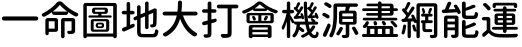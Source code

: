 SplineFontDB: 3.0
FontName: GenJyuuGothic-Medium
FullName: Gen Jyuu Gothic Medium
FamilyName: Gen Jyuu Gothic Medium
Weight: Medium
Copyright: [Source Han Sans]\nCopyright (c) 2014, 2015 Adobe Systems Incorporated (http://www.adobe.com/), with Reserved Font Name 'Source'.\n\n[M+ OUTLINE FONTS]\nCopyright(c) 2015 M+ FONTS PROJECT
Version: 1.002.20150607
ItalicAngle: 0
UnderlinePosition: -153
UnderlineWidth: 51
Ascent: 881
Descent: 143
InvalidEm: 0
sfntRevision: 0x00010083
LayerCount: 2
Layer: 0 1 "Back" 1
Layer: 1 1 "Fore" 0
XUID: [1021 731 -2029967938 12312]
StyleMap: 0x0040
FSType: 8
OS2Version: 4
OS2_WeightWidthSlopeOnly: 0
OS2_UseTypoMetrics: 0
CreationTime: 1433621690
ModificationTime: 1527051284
PfmFamily: 17
TTFWeight: 500
TTFWidth: 5
LineGap: 92
VLineGap: 0
Panose: 2 11 4 2 2 2 3 2 2 7
OS2TypoAscent: 881
OS2TypoAOffset: 0
OS2TypoDescent: -143
OS2TypoDOffset: 0
OS2TypoLinegap: 92
OS2WinAscent: 1101
OS2WinAOffset: 0
OS2WinDescent: 328
OS2WinDOffset: 0
HheadAscent: 1101
HheadAOffset: 0
HheadDescent: -328
HheadDOffset: 0
OS2SubXSize: 666
OS2SubYSize: 716
OS2SubXOff: 0
OS2SubYOff: 143
OS2SupXSize: 666
OS2SupYSize: 716
OS2SupXOff: 0
OS2SupYOff: 490
OS2StrikeYSize: 50
OS2StrikeYPos: 264
OS2FamilyClass: 2054
OS2Vendor: 'MM  '
OS2CodePages: 601201bf.dff70000
OS2UnicodeRanges: e1000aff.10000000.02000012.00000000
DEI: 91125
TtTable: prep
PUSHW_1
 511
SCANCTRL
PUSHB_1
 1
SCANTYPE
SVTCA[y-axis]
MPPEM
PUSHB_1
 8
LT
IF
PUSHB_2
 1
 1
INSTCTRL
EIF
PUSHB_2
 70
 6
CALL
IF
POP
PUSHB_1
 16
EIF
MPPEM
PUSHB_1
 20
GT
IF
POP
PUSHB_1
 128
EIF
SCVTCI
PUSHB_1
 6
CALL
NOT
IF
EIF
PUSHB_1
 20
CALL
EndTTInstrs
TtTable: fpgm
PUSHB_1
 0
FDEF
PUSHB_1
 0
SZP0
MPPEM
PUSHB_1
 42
LT
IF
PUSHB_1
 74
SROUND
EIF
PUSHB_1
 0
SWAP
MIAP[rnd]
RTG
PUSHB_1
 6
CALL
IF
RTDG
EIF
MPPEM
PUSHB_1
 42
LT
IF
RDTG
EIF
DUP
MDRP[rp0,rnd,grey]
PUSHB_1
 1
SZP0
MDAP[no-rnd]
RTG
ENDF
PUSHB_1
 1
FDEF
DUP
MDRP[rp0,min,white]
PUSHB_1
 12
CALL
ENDF
PUSHB_1
 2
FDEF
MPPEM
GT
IF
RCVT
SWAP
EIF
POP
ENDF
PUSHB_1
 3
FDEF
ROUND[Black]
RTG
DUP
PUSHB_1
 64
LT
IF
POP
PUSHB_1
 64
EIF
ENDF
PUSHB_1
 4
FDEF
PUSHB_1
 6
CALL
IF
POP
SWAP
POP
ROFF
IF
MDRP[rp0,min,rnd,black]
ELSE
MDRP[min,rnd,black]
EIF
ELSE
MPPEM
GT
IF
IF
MIRP[rp0,min,rnd,black]
ELSE
MIRP[min,rnd,black]
EIF
ELSE
SWAP
POP
PUSHB_1
 5
CALL
IF
PUSHB_1
 70
SROUND
EIF
IF
MDRP[rp0,min,rnd,black]
ELSE
MDRP[min,rnd,black]
EIF
EIF
EIF
RTG
ENDF
PUSHB_1
 5
FDEF
GFV
NOT
AND
ENDF
PUSHB_1
 6
FDEF
PUSHB_2
 34
 1
GETINFO
LT
IF
PUSHB_1
 32
GETINFO
NOT
NOT
ELSE
PUSHB_1
 0
EIF
ENDF
PUSHB_1
 7
FDEF
PUSHB_2
 36
 1
GETINFO
LT
IF
PUSHB_1
 64
GETINFO
NOT
NOT
ELSE
PUSHB_1
 0
EIF
ENDF
PUSHB_1
 8
FDEF
SRP2
SRP1
DUP
IP
MDAP[rnd]
ENDF
PUSHB_1
 9
FDEF
DUP
RDTG
PUSHB_1
 6
CALL
IF
MDRP[rnd,grey]
ELSE
MDRP[min,rnd,black]
EIF
DUP
PUSHB_1
 3
CINDEX
MD[grid]
SWAP
DUP
PUSHB_1
 4
MINDEX
MD[orig]
PUSHB_1
 0
LT
IF
ROLL
NEG
ROLL
SUB
DUP
PUSHB_1
 0
LT
IF
SHPIX
ELSE
POP
POP
EIF
ELSE
ROLL
ROLL
SUB
DUP
PUSHB_1
 0
GT
IF
SHPIX
ELSE
POP
POP
EIF
EIF
RTG
ENDF
PUSHB_1
 10
FDEF
PUSHB_1
 6
CALL
IF
POP
SRP0
ELSE
SRP0
POP
EIF
ENDF
PUSHB_1
 11
FDEF
DUP
MDRP[rp0,white]
PUSHB_1
 12
CALL
ENDF
PUSHB_1
 12
FDEF
DUP
MDAP[rnd]
PUSHB_1
 7
CALL
NOT
IF
DUP
DUP
GC[orig]
SWAP
GC[cur]
SUB
ROUND[White]
DUP
IF
DUP
ABS
DIV
SHPIX
ELSE
POP
POP
EIF
ELSE
POP
EIF
ENDF
PUSHB_1
 13
FDEF
SRP2
SRP1
DUP
DUP
IP
MDAP[rnd]
DUP
ROLL
DUP
GC[orig]
ROLL
GC[cur]
SUB
SWAP
ROLL
DUP
ROLL
SWAP
MD[orig]
PUSHB_1
 0
LT
IF
SWAP
PUSHB_1
 0
GT
IF
PUSHB_1
 64
SHPIX
ELSE
POP
EIF
ELSE
SWAP
PUSHB_1
 0
LT
IF
PUSHB_1
 64
NEG
SHPIX
ELSE
POP
EIF
EIF
ENDF
PUSHB_1
 14
FDEF
PUSHB_1
 6
CALL
IF
RTDG
MDRP[rp0,rnd,white]
RTG
POP
POP
ELSE
DUP
MDRP[rp0,rnd,white]
ROLL
MPPEM
GT
IF
DUP
ROLL
SWAP
MD[grid]
DUP
PUSHB_1
 0
NEQ
IF
SHPIX
ELSE
POP
POP
EIF
ELSE
POP
POP
EIF
EIF
ENDF
PUSHB_1
 15
FDEF
SWAP
DUP
MDRP[rp0,rnd,white]
DUP
MDAP[rnd]
PUSHB_1
 7
CALL
NOT
IF
SWAP
DUP
IF
MPPEM
GTEQ
ELSE
POP
PUSHB_1
 1
EIF
IF
ROLL
PUSHB_1
 4
MINDEX
MD[grid]
SWAP
ROLL
SWAP
DUP
ROLL
MD[grid]
ROLL
SWAP
SUB
SHPIX
ELSE
POP
POP
POP
POP
EIF
ELSE
POP
POP
POP
POP
POP
EIF
ENDF
PUSHB_1
 16
FDEF
DUP
MDRP[rp0,min,white]
PUSHB_1
 18
CALL
ENDF
PUSHB_1
 17
FDEF
DUP
MDRP[rp0,white]
PUSHB_1
 18
CALL
ENDF
PUSHB_1
 18
FDEF
DUP
MDAP[rnd]
PUSHB_1
 7
CALL
NOT
IF
DUP
DUP
GC[orig]
SWAP
GC[cur]
SUB
ROUND[White]
ROLL
DUP
GC[orig]
SWAP
GC[cur]
SWAP
SUB
ROUND[White]
ADD
DUP
IF
DUP
ABS
DIV
SHPIX
ELSE
POP
POP
EIF
ELSE
POP
POP
EIF
ENDF
PUSHB_1
 19
FDEF
DUP
ROLL
DUP
ROLL
SDPVTL[orthog]
DUP
PUSHB_1
 3
CINDEX
MD[orig]
ABS
SWAP
ROLL
SPVTL[orthog]
PUSHB_1
 32
LT
IF
ALIGNRP
ELSE
MDRP[grey]
EIF
ENDF
PUSHB_1
 20
FDEF
PUSHB_4
 0
 64
 1
 64
WS
WS
SVTCA[x-axis]
MPPEM
PUSHW_1
 4096
MUL
SVTCA[y-axis]
MPPEM
PUSHW_1
 4096
MUL
DUP
ROLL
DUP
ROLL
NEQ
IF
DUP
ROLL
DUP
ROLL
GT
IF
SWAP
DIV
DUP
PUSHB_1
 0
SWAP
WS
ELSE
DIV
DUP
PUSHB_1
 1
SWAP
WS
EIF
DUP
PUSHB_1
 64
GT
IF
PUSHB_3
 0
 32
 0
RS
MUL
WS
PUSHB_3
 1
 32
 1
RS
MUL
WS
PUSHB_1
 32
MUL
PUSHB_1
 25
NEG
JMPR
POP
EIF
ELSE
POP
POP
EIF
ENDF
PUSHB_1
 21
FDEF
PUSHB_1
 1
RS
MUL
SWAP
PUSHB_1
 0
RS
MUL
SWAP
ENDF
EndTTInstrs
ShortTable: cvt  7
  -220
  0
  520
  730
  750
  33
  633
EndShort
ShortTable: maxp 16
  1
  0
  15
  376
  10
  0
  0
  2
  1
  2
  22
  0
  256
  613
  0
  0
EndShort
LangName: 1033 "[Source Han Sans]+AAoA-Copyright +AKkA 2014, 2015 Adobe Systems Incorporated (http://www.adobe.com/), with Reserved Font Name 'Source'.+AAoACgAA[M+- OUTLINE FONTS]+AAoA-Copyright(c) 2015 M+- FONTS PROJECT" "" "Regular" "1.002.20150607;MM;GenJyuuGothic-Medium;MM" "" "Version 1.002.20150607" "" "Source is a trademark of Adobe Systems Incorporated in the United States and/or other countries." "" "[Source Han Sans]+AAoA-Ryoko NISHIZUKA +iX9YWm28W1AA (kana & ideographs); Paul D. Hunt (Latin, Greek & Cyrillic); Wenlong ZHANG +XyBlh5+Z (bopomofo); Sandoll Communication +wLCzzM7ku6SyyM8Ax3TBWAAA, Soo-young JANG +x6XCGMYB & Joo-yeon KANG +rBXI/MXw (hangul elements, letters & syllables)+AAoACgAA[M+- OUTLINE FONTS]+AAoA-Coji Morishita +aO5OC21pU/gA (coz)" "Dr. Ken Lunde (project architect, glyph set definition & overall production); Masataka HATTORI +Zw2Q6GtjjLQA (production & ideograph elements)" "http://jikasei.me/" "" "This Font Software is licensed under the SIL Open Font License, Version 1.1. This Font Software is distributed on an +ACIA-AS IS+ACIA BASIS, WITHOUT WARRANTIES OR CONDITIONS OF ANY KIND, either express or implied. See the SIL Open Font License for the specific language, permissions and limitations governing your use of this Font Software." "http://scripts.sil.org/OFL" "" "Gen Jyuu Gothic" "Medium"
GaspTable: 1 65535 2 0
Encoding: UnicodeBmp
UnicodeInterp: none
NameList: AGL For New Fonts
DisplaySize: -48
AntiAlias: 1
FitToEm: 0
WinInfo: 0 16 8
BeginChars: 65537 15

StartChar: .notdef
Encoding: 65536 -1 0
Width: 372
Flags: W
LayerCount: 2
Fore
SplineSet
161 -123 m 2,0,1
 137 -123 137 -123 119.5 -105.5 c 128,-1,2
 102 -88 102 -88 102 -64 c 2,3,-1
 102 842 l 2,4,5
 102 867 102 867 119.5 884 c 128,-1,6
 137 901 137 901 161 901 c 2,7,-1
 863 901 l 2,8,9
 887 901 887 901 904.5 884 c 128,-1,10
 922 867 922 867 922 842 c 2,11,-1
 922 -64 l 2,12,13
 922 -88 922 -88 904.5 -105.5 c 128,-1,14
 887 -123 887 -123 863 -123 c 2,15,-1
 161 -123 l 2,0,1
507 437 m 2,16,17
 512 431 512 431 517 437 c 2,18,-1
 833 844 l 2,19,20
 834 846 834 846 833 848 c 128,-1,21
 832 850 832 850 830 850 c 2,22,-1
 194 850 l 2,23,24
 192 850 192 850 191 848 c 128,-1,25
 190 846 190 846 191 844 c 2,26,-1
 507 437 l 2,16,17
549 395 m 2,27,28
 545 389 545 389 549 383 c 2,29,-1
 866 -24 l 2,30,31
 867 -25 867 -25 868.5 -24.5 c 128,-1,32
 870 -24 870 -24 870 -22 c 2,33,-1
 870 800 l 2,34,35
 870 802 870 802 869 803 c 0,36,37
 868 803 868 803 868 803 c 2,38,39
 867 803 867 803 866 802 c 2,40,-1
 549 395 l 2,27,28
191 -66 m 2,41,42
 190 -68 190 -68 191 -70 c 128,-1,43
 192 -72 192 -72 194 -72 c 2,44,-1
 830 -72 l 2,45,46
 834 -72 834 -72 834 -68 c 0,47,48
 834 -67 834 -67 833 -66 c 2,49,-1
 517 341 l 2,50,51
 512 347 512 347 507 341 c 2,52,-1
 191 -66 l 2,41,42
158 802 m 2,53,54
 157 803 157 803 156 803 c 2,55,56
 156 803 156 803 155 803 c 0,57,58
 154 802 154 802 154 800 c 2,59,-1
 154 -22 l 2,60,61
 154 -24 154 -24 155 -25 c 0,62,63
 156 -25 156 -25 156 -25 c 2,64,65
 157 -25 157 -25 158 -24 c 2,66,-1
 475 383 l 2,67,68
 477 386 477 386 477 389 c 128,-1,69
 477 392 477 392 475 395 c 2,70,-1
 158 802 l 2,53,54
EndSplineSet
EndChar

StartChar: space
Encoding: 32 32 1
Width: 229
Flags: W
LayerCount: 2
EndChar

StartChar: uni4E00
Encoding: 19968 19968 2
Width: 1024
Flags: W
LayerCount: 2
Fore
SplineSet
48 422.5 m 128,-1,1
 48 444 48 444 63.5 459.5 c 128,-1,2
 79 475 79 475 100 475 c 2,3,-1
 928 475 l 2,4,5
 949 475 949 475 964.5 459.5 c 128,-1,6
 980 444 980 444 980 422.5 c 128,-1,7
 980 401 980 401 964.5 385.5 c 128,-1,8
 949 370 949 370 928 370 c 2,9,-1
 100 370 l 2,10,11
 79 370 79 370 63.5 385.5 c 128,-1,0
 48 401 48 401 48 422.5 c 128,-1,1
EndSplineSet
EndChar

StartChar: cid12559
Encoding: 21629 21629 3
Width: 1024
Flags: W
LayerCount: 2
Fore
SplineSet
375 344 m 2,0,1
 375 351 375 351 367 351 c 2,2,-1
 232 351 l 2,3,4
 224 351 224 351 224 344 c 2,5,-1
 224 170 l 2,6,7
 224 163 224 163 232 163 c 2,8,-1
 367 163 l 2,9,10
 375 163 375 163 375 170 c 2,11,-1
 375 344 l 2,0,1
402 434 m 2,12,13
 426 434 426 434 443.5 417 c 128,-1,14
 461 400 461 400 461 375 c 2,15,-1
 461 139 l 2,16,17
 461 114 461 114 443.5 97 c 128,-1,18
 426 80 426 80 402 80 c 2,19,-1
 232 80 l 2,20,21
 224 80 224 80 224 72 c 2,22,-1
 224 38 l 2,23,24
 224 20 224 20 211.5 7.5 c 128,-1,25
 199 -5 199 -5 181 -5 c 128,-1,26
 163 -5 163 -5 150 7.5 c 128,-1,27
 137 20 137 20 137 38 c 2,28,-1
 137 375 l 2,29,30
 137 400 137 400 154.5 417 c 128,-1,31
 172 434 172 434 196 434 c 2,32,-1
 402 434 l 2,12,13
840 434 m 2,33,34
 865 434 865 434 882 417 c 128,-1,35
 899 400 899 400 899 375 c 2,36,-1
 899 123 l 2,37,38
 899 88 899 88 890.5 68.5 c 128,-1,39
 882 49 882 49 859 38 c 0,40,41
 830 25 830 25 753 24 c 0,42,43
 752 24 752 24 752 24 c 2,44,45
 733 24 733 24 718 36 c 256,46,47
 703 48 703 48 697 67 c 0,48,49
 693 83 693 83 702 95.5 c 128,-1,50
 711 108 711 108 727 108 c 0,51,52
 746 108 746 108 760 108 c 0,53,54
 780 108 780 108 790 109 c 0,55,56
 800 109 800 109 804 112.5 c 128,-1,57
 808 116 808 116 808 125 c 2,58,-1
 808 343 l 2,59,60
 808 350 808 350 800 350 c 2,61,-1
 637 350 l 2,62,63
 630 350 630 350 630 343 c 2,64,-1
 630 -37 l 2,65,66
 630 -56 630 -56 616.5 -69.5 c 128,-1,67
 603 -83 603 -83 584 -83 c 128,-1,68
 565 -83 565 -83 552 -69.5 c 128,-1,69
 539 -56 539 -56 539 -37 c 2,70,-1
 539 375 l 2,71,72
 539 400 539 400 556 417 c 128,-1,73
 573 434 573 434 598 434 c 2,74,-1
 840 434 l 2,33,34
331 604 m 0,75,76
 329 602 329 602 329.5 600.5 c 128,-1,77
 330 599 330 599 332 599 c 2,78,-1
 693 599 l 2,79,80
 695 599 695 599 695.5 600.5 c 128,-1,81
 696 602 696 602 694 603 c 0,82,83
 579 688 579 688 513 765 c 0,84,85
 508 771 508 771 503 765 c 0,86,87
 438 685 438 685 331 604 c 0,75,76
423 822 m 0,88,89
 456 861 456 861 503 861 c 0,90,91
 551 861 551 861 586 824 c 0,92,93
 660 744 660 744 757.5 675 c 128,-1,94
 855 606 855 606 956 561 c 0,95,96
 974 553 974 553 978 534 c 0,97,98
 979 529 979 529 979 524 c 0,99,100
 979 511 979 511 971 500 c 0,101,102
 958 481 958 481 936 475 c 0,103,104
 928 473 928 473 920 473 c 0,105,106
 907 473 907 473 894 479 c 0,107,108
 808 525 808 525 726 581 c 0,109,110
 724 583 724 583 722 582 c 128,-1,111
 720 581 720 581 720 578 c 2,112,-1
 720 572 l 2,113,114
 720 548 720 548 702.5 530.5 c 128,-1,115
 685 513 685 513 661 513 c 2,116,-1
 366 513 l 2,117,118
 342 513 342 513 324.5 530.5 c 128,-1,119
 307 548 307 548 307 572 c 2,120,-1
 307 579 l 2,121,122
 307 582 307 582 305 583 c 128,-1,123
 303 584 303 584 301 582 c 0,124,125
 217 521 217 521 125 473 c 0,126,127
 114 467 114 467 102 467 c 0,128,129
 94 467 94 467 87 469 c 0,130,131
 67 475 67 475 54 492 c 0,132,133
 46 503 46 503 46 516 c 0,134,135
 46 521 46 521 47 525 c 0,136,137
 51 543 51 543 67 551 c 0,138,139
 172 603 172 603 267 675.5 c 128,-1,140
 362 748 362 748 423 822 c 0,88,89
EndSplineSet
EndChar

StartChar: uni5716
Encoding: 22294 22294 4
Width: 1024
Flags: W
LayerCount: 2
Fore
SplineSet
466 270 m 2,0,1
 459 270 459 270 459 263 c 2,2,-1
 459 230 l 2,3,4
 459 222 459 222 466 222 c 2,5,-1
 551 222 l 2,6,7
 558 222 558 222 558 230 c 2,8,-1
 558 263 l 2,9,10
 558 270 558 270 551 270 c 2,11,-1
 466 270 l 2,0,1
462 177 m 2,12,13
 438 177 438 177 420.5 194.5 c 128,-1,14
 403 212 403 212 403 236 c 2,15,-1
 403 256 l 2,16,17
 403 281 403 281 420.5 298 c 128,-1,18
 438 315 438 315 462 315 c 2,19,-1
 556 315 l 2,20,21
 581 315 581 315 598 298 c 128,-1,22
 615 281 615 281 615 256 c 2,23,-1
 615 236 l 2,24,25
 615 212 615 212 598 194.5 c 128,-1,26
 581 177 581 177 556 177 c 2,27,-1
 462 177 l 2,12,13
357 352 m 2,28,29
 349 352 349 352 349 345 c 2,30,-1
 349 147 l 2,31,32
 349 139 349 139 357 139 c 2,33,-1
 662 139 l 2,34,35
 670 139 670 139 670 147 c 2,36,-1
 670 345 l 2,37,38
 670 352 670 352 662 352 c 2,39,-1
 357 352 l 2,28,29
334 83 m 2,40,41
 310 83 310 83 292.5 100.5 c 128,-1,42
 275 118 275 118 275 142 c 2,43,-1
 275 349 l 2,44,45
 275 373 275 373 292.5 390.5 c 128,-1,46
 310 408 310 408 334 408 c 2,47,-1
 689 408 l 2,48,49
 713 408 713 408 730.5 390.5 c 128,-1,50
 748 373 748 373 748 349 c 2,51,-1
 748 142 l 2,52,53
 748 118 748 118 730.5 100.5 c 128,-1,54
 713 83 713 83 689 83 c 2,55,-1
 334 83 l 2,40,41
394 648 m 2,56,57
 386 648 386 648 386 641 c 2,58,-1
 386 600 l 2,59,60
 386 593 386 593 394 593 c 2,61,-1
 625 593 l 2,62,63
 633 593 633 593 633 600 c 2,64,-1
 633 641 l 2,65,66
 633 648 633 648 625 648 c 2,67,-1
 394 648 l 2,56,57
549 508 m 2,68,69
 549 501 549 501 556 501 c 2,70,-1
 783 501 l 2,71,72
 795 501 795 501 803 493 c 128,-1,73
 811 485 811 485 811 473.5 c 128,-1,74
 811 462 811 462 803 453.5 c 128,-1,75
 795 445 795 445 783 445 c 2,76,-1
 243 445 l 2,77,78
 231 445 231 445 223 453.5 c 128,-1,79
 215 462 215 462 215 473.5 c 128,-1,80
 215 485 215 485 223 493 c 128,-1,81
 231 501 231 501 243 501 c 2,82,-1
 460 501 l 2,83,84
 468 501 468 501 468 508 c 2,85,-1
 468 533 l 2,86,87
 468 541 468 541 460 541 c 2,88,-1
 367 541 l 2,89,90
 343 541 343 541 325.5 558 c 128,-1,91
 308 575 308 575 308 600 c 2,92,-1
 308 641 l 2,93,94
 308 666 308 666 325.5 683 c 128,-1,95
 343 700 343 700 367 700 c 2,96,-1
 655 700 l 2,97,98
 679 700 679 700 696.5 683 c 128,-1,99
 714 666 714 666 714 641 c 2,100,-1
 714 600 l 2,101,102
 714 575 714 575 696.5 558 c 128,-1,103
 679 541 679 541 655 541 c 2,104,-1
 556 541 l 2,105,106
 549 541 549 541 549 533 c 2,107,-1
 549 508 l 2,68,69
174 44 m 2,108,109
 174 37 174 37 182 37 c 2,110,-1
 842 37 l 2,111,112
 850 37 850 37 850 44 c 2,113,-1
 850 734 l 2,114,115
 850 741 850 741 842 741 c 2,116,-1
 182 741 l 2,117,118
 174 741 174 741 174 734 c 2,119,-1
 174 44 l 2,108,109
85 762 m 2,120,121
 85 787 85 787 102.5 804 c 128,-1,122
 120 821 120 821 144 821 c 2,123,-1
 883 821 l 2,124,125
 908 821 908 821 925 804 c 128,-1,126
 942 787 942 787 942 762 c 2,127,-1
 942 -34 l 2,128,129
 942 -53 942 -53 928.5 -66.5 c 128,-1,130
 915 -80 915 -80 896 -80 c 2,131,-1
 884 -80 l 2,132,133
 870 -80 870 -80 860 -70 c 128,-1,134
 850 -60 850 -60 850 -46 c 0,135,136
 850 -42 850 -42 846 -42 c 2,137,-1
 178 -42 l 2,138,139
 174 -42 174 -42 174 -46 c 0,140,141
 174 -60 174 -60 164 -70 c 128,-1,142
 154 -80 154 -80 140 -80 c 2,143,-1
 130 -80 l 2,144,145
 111 -80 111 -80 98 -67 c 128,-1,146
 85 -54 85 -54 85 -35 c 2,147,-1
 85 762 l 2,120,121
EndSplineSet
EndChar

StartChar: cid13713
Encoding: 22320 22320 5
Width: 1024
Flags: W
LayerCount: 2
Fore
SplineSet
267 528 m 2,0,1
 259 528 259 528 259 521 c 2,2,-1
 259 265 l 2,3,4
 259 262 259 262 261.5 260.5 c 128,-1,5
 264 259 264 259 266 260 c 0,6,7
 292 272 292 272 325 285 c 0,8,9
 333 289 333 289 340 289 c 0,10,11
 348 289 348 289 357 284 c 0,12,13
 372 277 372 277 376 260 c 0,14,15
 378 253 378 253 378 247 c 0,16,17
 378 235 378 235 373 225 c 0,18,19
 365 207 365 207 348 199 c 0,20,21
 237 146 237 146 118 93 c 0,22,23
 109 89 109 89 99 89 c 256,24,25
 89 89 89 89 80 93 c 0,26,27
 61 101 61 101 53 120 c 0,28,29
 50 129 50 129 50 139 c 256,30,31
 50 149 50 149 54 159 c 0,32,33
 63 178 63 178 83 186 c 0,34,35
 116 199 116 199 163 217 c 0,36,37
 170 220 170 220 170 228 c 2,38,-1
 170 521 l 2,39,40
 170 528 170 528 162 528 c 2,41,-1
 89 528 l 2,42,43
 70 528 70 528 57 541.5 c 128,-1,44
 44 555 44 555 44 573.5 c 128,-1,45
 44 592 44 592 57 605 c 128,-1,46
 70 618 70 618 89 618 c 2,47,-1
 162 618 l 2,48,49
 170 618 170 618 170 626 c 2,50,-1
 170 801 l 2,51,52
 170 820 170 820 183 833 c 128,-1,53
 196 846 196 846 214.5 846 c 128,-1,54
 233 846 233 846 246 833 c 128,-1,55
 259 820 259 820 259 801 c 2,56,-1
 259 626 l 2,57,58
 259 618 259 618 267 618 c 2,59,-1
 328 618 l 2,60,61
 346 618 346 618 359.5 605 c 128,-1,62
 373 592 373 592 373 573.5 c 128,-1,63
 373 555 373 555 359.5 541.5 c 128,-1,64
 346 528 346 528 328 528 c 2,65,-1
 267 528 l 2,0,1
604 26 m 2,66,-1
 828 26 l 2,67,68
 864 26 864 26 878.5 44.5 c 128,-1,69
 893 63 893 63 899 118 c 0,70,71
 901 134 901 134 915 141 c 128,-1,72
 929 148 929 148 943 142 c 0,73,74
 962 134 962 134 973 118 c 0,75,76
 982 105 982 105 982 90 c 0,77,78
 982 86 982 86 982 82 c 0,79,80
 970 2 970 2 938.5 -28.5 c 128,-1,81
 907 -59 907 -59 834 -59 c 2,82,-1
 599 -59 l 2,83,84
 504 -59 504 -59 470.5 -27.5 c 128,-1,85
 437 4 437 4 437 95 c 2,86,-1
 437 384 l 2,87,88
 437 386 437 386 435 387.5 c 128,-1,89
 433 389 433 389 430 388 c 2,90,-1
 409 379 l 2,91,92
 400 375 400 375 391 375 c 256,93,94
 382 375 382 375 374 378 c 0,95,96
 356 385 356 385 349 403 c 0,97,98
 345 412 345 412 345 421 c 256,99,100
 345 430 345 430 348 438 c 0,101,102
 356 456 356 456 373 463 c 2,103,-1
 430 488 l 2,104,105
 437 490 437 490 437 498 c 2,106,-1
 437 717 l 2,107,108
 437 735 437 735 450.5 748.5 c 128,-1,109
 464 762 464 762 482.5 762 c 128,-1,110
 501 762 501 762 514 748.5 c 128,-1,111
 527 735 527 735 527 717 c 2,112,-1
 527 536 l 2,113,114
 527 533 527 533 529.5 531.5 c 128,-1,115
 532 530 532 530 534 531 c 2,116,-1
 635 574 l 2,117,118
 642 577 642 577 642 584 c 2,119,-1
 642 814 l 2,120,121
 642 832 642 832 655 845 c 128,-1,122
 668 858 668 858 686.5 858 c 128,-1,123
 705 858 705 858 718 845 c 128,-1,124
 731 832 731 832 731 814 c 2,125,-1
 731 622 l 2,126,127
 731 619 731 619 733.5 617.5 c 128,-1,128
 736 616 736 616 738 617 c 2,129,-1
 838 660 l 2,130,131
 843 662 843 662 847 665 c 2,132,-1
 850 667 l 2,133,134
 868 681 868 681 888 681 c 0,135,136
 899 681 899 681 911 676 c 2,137,-1
 930 669 l 2,138,139
 944 664 944 664 940 649 c 0,140,141
 940 647 940 647 940 645 c 0,142,143
 940 330 940 330 932 276 c 0,144,145
 925 215 925 215 878 203 c 0,146,147
 857 195 857 195 821 193 c 0,148,149
 820 193 820 193 818 193 c 0,150,151
 802 193 802 193 790 203 c 0,152,153
 776 215 776 215 771 233 c 0,154,155
 768 247 768 247 776.5 259.5 c 128,-1,156
 785 272 785 272 800 271 c 0,157,158
 807 271 807 271 817 271 c 0,159,160
 828 271 828 271 834.5 276.5 c 128,-1,161
 841 282 841 282 844 297 c 0,162,163
 850 326 850 326 850 561 c 0,164,165
 850 563 850 563 847.5 564.5 c 128,-1,166
 845 566 845 566 843 565 c 2,167,-1
 738 520 l 2,168,169
 731 517 731 517 731 510 c 2,170,-1
 731 194 l 2,171,172
 731 176 731 176 718 163 c 128,-1,173
 705 150 705 150 686.5 150 c 128,-1,174
 668 150 668 150 655 163 c 128,-1,175
 642 176 642 176 642 194 c 2,176,-1
 642 472 l 2,177,178
 642 474 642 474 640 475.5 c 128,-1,179
 638 477 638 477 635 476 c 2,180,-1
 534 433 l 2,181,182
 527 430 527 430 527 423 c 2,183,-1
 527 94 l 2,184,185
 527 51 527 51 541 38.5 c 128,-1,186
 555 26 555 26 604 26 c 2,66,-1
EndSplineSet
EndChar

StartChar: uni5927
Encoding: 22823 22823 6
Width: 1024
Flags: W
LayerCount: 2
Fore
SplineSet
962 549 m 256,0,1
 962 529 962 529 947.5 514.5 c 128,-1,2
 933 500 933 500 913 500 c 2,3,-1
 596 500 l 2,4,5
 593 500 593 500 591 498 c 128,-1,6
 589 496 589 496 590 493 c 0,7,8
 645 331 645 331 741 213 c 0,9,10
 820 115 820 115 928 58 c 0,11,12
 946 48 946 48 949 28 c 0,13,14
 950 24 950 24 950 20 c 0,15,16
 950 5 950 5 940 -8 c 0,17,18
 924 -28 924 -28 902 -34 c 0,19,20
 894 -37 894 -37 886 -37 c 0,21,22
 872 -37 872 -37 858 -30 c 0,23,24
 632 101 632 101 517 409 c 0,25,26
 516 411 516 411 514 411 c 128,-1,27
 512 411 512 411 512 409 c 0,28,29
 426 113 426 113 167 -31 c 0,30,31
 154 -38 154 -38 140 -38 c 0,32,33
 132 -38 132 -38 125 -36 c 0,34,35
 103 -30 103 -30 87 -12 c 0,36,37
 76 -1 76 -1 76 14 c 0,38,39
 76 17 76 17 76 20 c 0,40,41
 79 39 79 39 95 48 c 0,42,43
 357 185 357 185 428 493 c 0,44,45
 430 500 430 500 422 500 c 2,46,-1
 116 500 l 2,47,48
 96 500 96 500 81.5 514.5 c 128,-1,49
 67 529 67 529 67 549 c 128,-1,50
 67 569 67 569 81.5 583.5 c 128,-1,51
 96 598 96 598 116 598 c 2,52,-1
 440 598 l 2,53,54
 447 598 447 598 448 605 c 0,55,56
 457 683 457 683 459 829 c 0,57,58
 460 851 460 851 475 866 c 128,-1,59
 490 881 490 881 511.5 881 c 128,-1,60
 533 881 533 881 548 866 c 0,61,62
 562 851 562 851 562 831 c 0,63,64
 562 714 562 714 550 605 c 0,65,66
 549 598 549 598 556 598 c 2,67,-1
 913 598 l 2,68,69
 933 598 933 598 947.5 583.5 c 128,-1,70
 962 569 962 569 962 549 c 256,0,1
EndSplineSet
EndChar

StartChar: cid19047
Encoding: 25171 25171 7
Width: 1024
Flags: W
LayerCount: 2
Fore
SplineSet
378 418 m 2,0,1
 384 420 384 420 389 420 c 0,2,3
 400 420 400 420 410 413 c 0,4,5
 425 403 425 403 428 385 c 0,6,7
 428 381 428 381 428 378 c 0,8,9
 428 363 428 363 419 349 c 0,10,11
 408 333 408 333 389 328 c 2,12,-1
 299 302 l 2,13,14
 292 300 292 300 292 293 c 2,15,-1
 292 36 l 2,16,17
 292 -1 292 -1 282.5 -22 c 128,-1,18
 273 -43 273 -43 251 -53 c 0,19,20
 220 -69 220 -69 151 -71 c 0,21,22
 150 -71 150 -71 149 -71 c 0,23,24
 130 -71 130 -71 115 -59 c 0,25,26
 99 -46 99 -46 92 -26 c 0,27,28
 87 -10 87 -10 96.5 3.5 c 128,-1,29
 106 17 106 17 122 17 c 0,30,31
 137 17 137 17 149 17 c 0,32,33
 168 17 168 17 176 17 c 0,34,35
 187 17 187 17 191.5 21.5 c 128,-1,36
 196 26 196 26 196 37 c 2,37,-1
 196 265 l 2,38,39
 196 268 196 268 193.5 269.5 c 128,-1,40
 191 271 191 271 188 270 c 2,41,-1
 117 251 l 2,42,43
 110 249 110 249 103 249 c 0,44,45
 91 249 91 249 80 255 c 0,46,47
 62 265 62 265 56 285 c 0,48,49
 54 291 54 291 54 298 c 0,50,51
 54 310 54 310 61 321 c 0,52,53
 71 339 71 339 90 343 c 0,54,55
 136 355 136 355 188 369 c 0,56,57
 196 371 196 371 196 378 c 2,58,-1
 196 562 l 2,59,60
 196 569 196 569 188 569 c 2,61,-1
 97 569 l 2,62,63
 79 569 79 569 65.5 582.5 c 128,-1,64
 52 596 52 596 52 614.5 c 128,-1,65
 52 633 52 633 65.5 646 c 128,-1,66
 79 659 79 659 97 659 c 2,67,-1
 188 659 l 2,68,69
 196 659 196 659 196 667 c 2,70,-1
 196 810 l 2,71,72
 196 830 196 830 210 844 c 128,-1,73
 224 858 224 858 244 858 c 128,-1,74
 264 858 264 858 278 844 c 128,-1,75
 292 830 292 830 292 810 c 2,76,-1
 292 667 l 2,77,78
 292 659 292 659 299 659 c 2,79,-1
 377 659 l 2,80,81
 395 659 395 659 408.5 646 c 128,-1,82
 422 633 422 633 422 614.5 c 128,-1,83
 422 596 422 596 408.5 582.5 c 128,-1,84
 395 569 395 569 377 569 c 2,85,-1
 299 569 l 2,86,87
 292 569 292 569 292 562 c 2,88,-1
 292 403 l 2,89,90
 292 400 292 400 294 398 c 128,-1,91
 296 396 296 396 299 397 c 2,92,-1
 378 418 l 2,0,1
935 777 m 2,93,94
 955 777 955 777 969 763 c 128,-1,95
 983 749 983 749 983 729.5 c 128,-1,96
 983 710 983 710 969 696 c 128,-1,97
 955 682 955 682 935 682 c 2,98,-1
 816 682 l 2,99,100
 809 682 809 682 809 674 c 2,101,-1
 809 51 l 2,102,103
 809 5 809 5 796.5 -19.5 c 128,-1,104
 784 -44 784 -44 754 -56 c 0,105,106
 713 -74 713 -74 608 -75 c 0,107,108
 607 -75 607 -75 606 -75 c 0,109,110
 583 -75 583 -75 564 -61 c 0,111,112
 545 -46 545 -46 536 -22 c 0,113,114
 533 -16 533 -16 533 -9 c 0,115,116
 533 1 533 1 540 11 c 0,117,118
 550 26 550 26 569 26 c 2,119,120
 569 26 569 26 570 26 c 0,121,122
 598 26 598 26 680 26 c 0,123,124
 695 26 695 26 701 32 c 128,-1,125
 707 38 707 38 707 51 c 2,126,-1
 707 674 l 2,127,128
 707 682 707 682 699 682 c 2,129,-1
 479 682 l 2,130,131
 459 682 459 682 445 696 c 128,-1,132
 431 710 431 710 431 729.5 c 128,-1,133
 431 749 431 749 445 763 c 128,-1,134
 459 777 459 777 479 777 c 2,135,-1
 935 777 l 2,93,94
EndSplineSet
EndChar

StartChar: cid21081
Encoding: 26371 26371 8
Width: 1024
Flags: W
LayerCount: 2
Fore
SplineSet
711 186 m 2,0,1
 711 194 711 194 703 194 c 2,2,-1
 326 194 l 2,3,4
 318 194 318 194 318 186 c 2,5,-1
 318 144 l 2,6,7
 318 136 318 136 326 136 c 2,8,-1
 703 136 l 2,9,10
 711 136 711 136 711 144 c 2,11,-1
 711 186 l 2,0,1
318 22 m 2,12,13
 318 14 318 14 326 14 c 2,14,-1
 703 14 l 2,15,16
 711 14 711 14 711 22 c 2,17,-1
 711 65 l 2,18,19
 711 73 711 73 703 73 c 2,20,-1
 326 73 l 2,21,22
 318 73 318 73 318 65 c 2,23,-1
 318 22 l 2,12,13
271 -80 m 2,24,25
 252 -80 252 -80 238 -66 c 128,-1,26
 224 -52 224 -52 224 -33 c 2,27,-1
 224 199 l 2,28,29
 224 223 224 223 241.5 240.5 c 128,-1,30
 259 258 259 258 283 258 c 2,31,-1
 749 258 l 2,32,33
 773 258 773 258 790.5 240.5 c 128,-1,34
 808 223 808 223 808 199 c 2,35,-1
 808 -29 l 2,36,37
 808 -49 808 -49 793.5 -63.5 c 128,-1,38
 779 -78 779 -78 759 -78 c 2,39,-1
 734 -78 l 2,40,41
 724 -78 724 -78 717.5 -71 c 128,-1,42
 711 -64 711 -64 711 -54 c 0,43,44
 711 -51 711 -51 708 -51 c 2,45,-1
 322 -51 l 2,46,47
 318 -51 318 -51 318 -54 c 0,48,49
 318 -65 318 -65 311 -72.5 c 128,-1,50
 304 -80 304 -80 293 -80 c 2,51,-1
 271 -80 l 2,24,25
635 462 m 0,52,53
 641 478 641 478 657 486 c 0,54,55
 667 492 667 492 677 492 c 0,56,57
 683 492 683 492 689 490 c 0,58,59
 705 486 705 486 711.5 471.5 c 128,-1,60
 718 457 718 457 710 442 c 0,61,62
 694 411 694 411 682 391 c 0,63,64
 674 378 674 378 659.5 372.5 c 128,-1,65
 645 367 645 367 631 372 c 0,66,67
 618 376 618 376 612.5 388 c 128,-1,68
 607 400 607 400 613 413 c 0,69,70
 625 437 625 437 635 462 c 0,52,53
313 447 m 0,71,72
 307 459 307 459 312.5 471 c 128,-1,73
 318 483 318 483 330 487 c 0,74,75
 345 491 345 491 359.5 485.5 c 128,-1,76
 374 480 374 480 381 467 c 0,77,78
 395 443 395 443 404 419 c 0,79,80
 410 405 410 405 402.5 391.5 c 128,-1,81
 395 378 395 378 380 373 c 0,82,83
 366 368 366 368 352.5 375.5 c 128,-1,84
 339 383 339 383 334 397 c 0,85,86
 325 422 325 422 313 447 c 0,71,72
254 503 m 2,87,88
 247 503 247 503 247 495 c 2,89,-1
 247 369 l 2,90,91
 247 361 247 361 254 361 c 2,92,-1
 461 361 l 2,93,94
 469 361 469 361 469 369 c 2,95,-1
 469 495 l 2,96,97
 469 503 469 503 461 503 c 2,98,-1
 254 503 l 2,87,88
772 361 m 2,99,100
 779 361 779 361 779 369 c 2,101,-1
 779 495 l 2,102,103
 779 503 779 503 772 503 c 2,104,-1
 554 503 l 2,105,106
 547 503 547 503 547 495 c 2,107,-1
 547 369 l 2,108,109
 547 361 547 361 554 361 c 2,110,-1
 772 361 l 2,99,100
225 300 m 2,111,112
 200 300 200 300 183 317.5 c 128,-1,113
 166 335 166 335 166 359 c 2,114,-1
 166 506 l 2,115,116
 166 531 166 531 183 548 c 128,-1,117
 200 565 200 565 225 565 c 2,118,-1
 805 565 l 2,119,120
 830 565 830 565 847 548 c 128,-1,121
 864 531 864 531 864 506 c 2,122,-1
 864 359 l 2,123,124
 864 335 864 335 847 317.5 c 128,-1,125
 830 300 830 300 805 300 c 2,126,-1
 225 300 l 2,111,112
379 682 m 0,127,128
 378 681 378 681 378.5 679.5 c 128,-1,129
 379 678 379 678 380 678 c 2,130,-1
 641 678 l 2,131,132
 642 678 642 678 642.5 679.5 c 128,-1,133
 643 681 643 681 642 682 c 0,134,135
 566 730 566 730 512 779 c 0,136,137
 507 784 507 784 502 779 c 0,138,139
 451 730 451 730 379 682 c 0,127,128
426 827 m 0,140,141
 461 859 461 859 502 859 c 0,142,143
 545 859 545 859 580 830 c 0,144,145
 732 702 732 702 943 633 c 0,146,147
 959 628 959 628 964 612 c 0,148,149
 966 606 966 606 966 601 c 0,150,151
 966 591 966 591 960 582 c 0,152,153
 948 564 948 564 928 557 c 0,154,155
 919 553 919 553 909 553 c 128,-1,156
 899 553 899 553 890 557 c 0,157,158
 792 594 792 594 694 650 c 0,159,160
 690 652 690 652 690 648 c 0,161,162
 690 633 690 633 679.5 622.5 c 128,-1,163
 669 612 669 612 655 612 c 2,164,-1
 374 612 l 2,165,166
 358 612 358 612 347 623.5 c 128,-1,167
 336 635 336 635 336 651 c 0,168,169
 336 652 336 652 334.5 653 c 128,-1,170
 333 654 333 654 332 653 c 0,171,172
 237 595 237 595 127 551 c 0,173,174
 118 547 118 547 108 547 c 0,175,176
 100 547 100 547 91 550 c 0,177,178
 73 557 73 557 62 573 c 0,179,180
 56 582 56 582 56 592 c 0,181,182
 56 597 56 597 58 603 c 0,183,184
 62 618 62 618 77 624 c 0,185,186
 179 662 179 662 272 716 c 128,-1,187
 365 770 365 770 426 827 c 0,140,141
EndSplineSet
EndChar

StartChar: cid22563
Encoding: 27231 27231 9
Width: 1024
Flags: W
LayerCount: 2
Fore
SplineSet
352 449 m 2,0,1
 349 461 349 461 357 470.5 c 128,-1,2
 365 480 365 480 377 481 c 0,3,4
 381 481 381 481 383 484 c 0,5,6
 405 513 405 513 442 570 c 0,7,8
 447 577 447 577 442 582 c 0,9,10
 412 617 412 617 366 656 c 0,11,12
 356 665 356 665 354 678.5 c 128,-1,13
 352 692 352 692 360 703 c 2,14,-1
 365 710 l 2,15,16
 371 718 371 718 380.5 719.5 c 128,-1,17
 390 721 390 721 397 715 c 0,18,19
 399 713 399 713 401 715 c 0,20,21
 421 758 421 758 443 814 c 0,22,23
 449 829 449 829 463.5 835.5 c 128,-1,24
 478 842 478 842 493 837 c 0,25,26
 508 831 508 831 513 816.5 c 128,-1,27
 518 802 518 802 511 788 c 0,28,29
 468 708 468 708 450 680 c 0,30,31
 447 674 447 674 452 669 c 0,32,33
 463 658 463 658 477 642 c 0,34,35
 482 637 482 637 486 643 c 0,36,37
 508 681 508 681 524 713 c 0,38,39
 531 727 531 727 545.5 732 c 128,-1,40
 560 737 560 737 574 731 c 0,41,42
 588 724 588 724 592.5 710 c 128,-1,43
 597 696 597 696 589 683 c 0,44,45
 520 570 520 570 463 492 c 0,46,47
 462 491 462 491 463 489 c 128,-1,48
 464 487 464 487 466 487 c 2,49,-1
 531 491 l 2,50,51
 538 492 538 492 536 498 c 0,52,53
 532 508 532 508 527 521 c 0,54,55
 523 532 523 532 528 543 c 128,-1,56
 533 554 533 554 544 558 c 0,57,58
 556 562 556 562 567.5 557 c 128,-1,59
 579 552 579 552 584 541 c 0,60,61
 606 493 606 493 617 449 c 0,62,63
 621 436 621 436 614 423.5 c 128,-1,64
 607 411 607 411 594 406 c 1,65,-1
 593 405 l 1,66,67
 582 400 582 400 571.5 406 c 128,-1,68
 561 412 561 412 558 423 c 0,69,70
 557 427 557 427 553 427 c 0,71,72
 461 416 461 416 396 410 c 0,73,74
 381 408 381 408 368.5 417.5 c 128,-1,75
 356 427 356 427 353 443 c 2,76,-1
 352 449 l 2,0,1
710 465 m 2,77,78
 708 476 708 476 714.5 485 c 128,-1,79
 721 494 721 494 733 494 c 0,80,81
 736 495 736 495 738 497 c 0,82,83
 759 524 759 524 789 570 c 0,84,85
 794 577 794 577 789 582 c 0,86,87
 751 626 751 626 700 668 c 0,88,89
 698 669 698 669 696 668 c 128,-1,90
 694 667 694 667 694 665 c 0,91,92
 699 492 699 492 720 350 c 0,93,94
 721 342 721 342 728 342 c 2,95,-1
 829 342 l 2,96,97
 831 342 831 342 831.5 344 c 128,-1,98
 832 346 832 346 831 347 c 0,99,100
 821 355 821 355 811 363 c 0,101,102
 793 376 793 376 793 398 c 0,103,104
 793 415 793 415 806 428 c 0,105,106
 807 428 807 428 806.5 430 c 128,-1,107
 806 432 806 432 804 431 c 2,108,-1
 755 426 l 2,109,110
 739 424 739 424 727 433 c 128,-1,111
 715 442 715 442 712 457 c 2,112,-1
 710 465 l 2,77,78
818 220 m 0,113,114
 827 236 827 236 844 243 c 0,115,116
 853 246 853 246 861 246 c 0,117,118
 870 246 870 246 878 243 c 0,119,120
 894 237 894 237 900 221.5 c 128,-1,121
 906 206 906 206 898 191 c 0,122,123
 860 126 860 126 805 72 c 0,124,125
 800 66 800 66 804 60 c 0,126,127
 841 -1 841 -1 888 -1 c 0,128,129
 905 -1 905 -1 914 14 c 128,-1,130
 923 29 923 29 928 69 c 0,131,132
 929 81 929 81 940 85.5 c 128,-1,133
 951 90 951 90 961 84 c 0,134,135
 976 74 976 74 984 59 c 0,136,137
 989 48 989 48 989 37 c 0,138,139
 989 32 989 32 989 28 c 0,140,141
 977 -35 977 -35 953.5 -58.5 c 128,-1,142
 930 -82 930 -82 882 -82 c 0,143,144
 800 -82 800 -82 741 7 c 0,145,146
 737 13 737 13 731 9 c 0,147,148
 672 -34 672 -34 607 -64 c 0,149,150
 597 -68 597 -68 587 -68 c 0,151,152
 581 -68 581 -68 574 -66 c 0,153,154
 558 -62 558 -62 546 -48 c 0,155,156
 537 -37 537 -37 540 -23 c 128,-1,157
 543 -9 543 -9 556 -4 c 0,158,159
 636 30 636 30 697 79 c 0,160,161
 702 84 702 84 700 91 c 0,162,163
 672 158 672 158 653 259 c 0,164,165
 651 266 651 266 644 266 c 2,166,-1
 520 266 l 2,167,168
 512 266 512 266 511 259 c 0,169,170
 509 245 509 245 507 223 c 0,171,172
 506 216 506 216 512 212 c 0,173,174
 568 176 568 176 606 147 c 0,175,176
 621 134 621 134 621 114 c 0,177,178
 621 99 621 99 612 87 c 0,179,180
 602 74 602 74 585.5 72.5 c 128,-1,181
 569 71 569 71 556 82 c 0,182,183
 529 105 529 105 496 130 c 0,184,185
 490 134 490 134 488 127 c 0,186,187
 458 15 458 15 388 -52 c 0,188,189
 375 -63 375 -63 358.5 -60.5 c 128,-1,190
 342 -58 342 -58 330 -45 c 0,191,192
 320 -33 320 -33 320 -16.5 c 128,-1,193
 320 0 320 0 332 11 c 0,194,195
 410 88 410 88 426 259 c 0,196,197
 427 266 427 266 420 266 c 2,198,-1
 404 266 l 2,199,200
 385 266 385 266 371.5 279.5 c 128,-1,201
 358 293 358 293 358 312 c 0,202,203
 358 313 358 313 357 313 c 128,-1,204
 356 313 356 313 355 313 c 2,205,-1
 354 312 l 2,206,207
 344 298 344 298 327 299.5 c 128,-1,208
 310 301 310 301 303 317 c 0,209,210
 285 357 285 357 265 397 c 0,211,212
 264 398 264 398 262.5 397.5 c 128,-1,213
 261 397 261 397 261 396 c 2,214,-1
 261 -37 l 2,215,216
 261 -55 261 -55 248.5 -67.5 c 128,-1,217
 236 -80 236 -80 218 -80 c 128,-1,218
 200 -80 200 -80 187.5 -67.5 c 128,-1,219
 175 -55 175 -55 175 -37 c 2,220,-1
 175 344 l 2,221,222
 175 345 175 345 174 345 c 128,-1,223
 173 345 173 345 173 344 c 0,224,225
 138 225 138 225 99 149 c 0,226,227
 93 137 93 137 78.5 137.5 c 128,-1,228
 64 138 64 138 57 150 c 0,229,230
 45 170 45 170 45 190 c 0,231,232
 45 209 45 209 56 229 c 0,233,234
 126 361 126 361 165 549 c 0,235,236
 167 556 167 556 159 556 c 2,237,-1
 98 556 l 2,238,239
 80 556 80 556 67 569 c 128,-1,240
 54 582 54 582 54 600 c 128,-1,241
 54 618 54 618 67 630.5 c 128,-1,242
 80 643 80 643 98 643 c 2,243,-1
 168 643 l 2,244,245
 175 643 175 643 175 651 c 2,246,-1
 175 816 l 2,247,248
 175 834 175 834 187.5 846.5 c 128,-1,249
 200 859 200 859 218 859 c 128,-1,250
 236 859 236 859 248.5 846.5 c 128,-1,251
 261 834 261 834 261 816 c 2,252,-1
 261 651 l 2,253,254
 261 643 261 643 269 643 c 2,255,-1
 319 643 l 2,256,257
 337 643 337 643 349.5 630.5 c 128,-1,258
 362 618 362 618 362 600 c 128,-1,259
 362 582 362 582 349.5 569 c 128,-1,260
 337 556 337 556 319 556 c 2,261,-1
 269 556 l 2,262,263
 261 556 261 556 261 549 c 2,264,-1
 261 520 l 2,265,266
 261 512 261 512 265 506 c 0,267,268
 309 441 309 441 363 349 c 0,269,270
 367 342 367 342 374 342 c 2,271,-1
 631 342 l 2,272,273
 639 342 639 342 638 349 c 0,274,275
 609 559 609 559 609 817 c 0,276,277
 609 834 609 834 621 846 c 128,-1,278
 633 858 633 858 650.5 858 c 128,-1,279
 668 858 668 858 680 846 c 128,-1,280
 692 834 692 834 692 816 c 0,281,282
 692 808 692 808 692 808 c 2,283,284
 692 764 692 764 693 690 c 0,285,286
 693 689 693 689 694.5 688.5 c 128,-1,287
 696 688 696 688 697 689 c 2,288,-1
 713 711 l 2,289,290
 718 718 718 718 727.5 719.5 c 128,-1,291
 737 721 737 721 744 715 c 0,292,293
 746 714 746 714 748 716 c 0,294,295
 770 760 770 760 791 814 c 0,296,297
 796 829 796 829 811 836 c 128,-1,298
 826 843 826 843 841 837 c 0,299,300
 855 832 855 832 860.5 817.5 c 128,-1,301
 866 803 866 803 858 789 c 0,302,303
 808 698 808 698 797 681 c 0,304,305
 794 675 794 675 799 670 c 0,306,307
 818 650 818 650 825 643 c 0,308,309
 830 637 830 637 833 643 c 0,310,311
 855 681 855 681 871 713 c 0,312,313
 878 727 878 727 893 732 c 128,-1,314
 908 737 908 737 922 731 c 0,315,316
 935 724 935 724 939.5 710 c 128,-1,317
 944 696 944 696 936 683 c 0,318,319
 871 577 871 577 819 506 c 0,320,321
 817 504 817 504 818 502 c 128,-1,322
 819 500 819 500 822 500 c 2,323,-1
 895 505 l 2,324,325
 901 506 901 506 899 512 c 0,326,327
 894 522 894 522 891 529 c 0,328,329
 887 540 887 540 891 551.5 c 128,-1,330
 895 563 895 563 906 567 c 0,331,332
 918 572 918 572 930 567.5 c 128,-1,333
 942 563 942 563 948 552 c 0,334,335
 972 502 972 502 985 460 c 0,336,337
 989 447 989 447 982.5 434.5 c 128,-1,338
 976 422 976 422 963 416 c 0,339,340
 952 411 952 411 941 416.5 c 128,-1,341
 930 422 930 422 926 434 c 0,342,343
 926 436 926 436 925 439 c 0,344,345
 924 443 924 443 919 443 c 0,346,347
 906 441 906 441 875 438 c 128,-1,348
 844 435 844 435 828 433 c 0,349,350
 826 433 826 433 825.5 431 c 128,-1,351
 825 429 825 429 827 428 c 0,352,353
 866 405 866 405 896 380 c 0,354,355
 904 373 904 373 904 362.5 c 128,-1,356
 904 352 904 352 896 344 c 1,357,358
 896 344 896 344 896.5 343 c 128,-1,359
 897 342 897 342 897 342 c 1,360,-1
 938 342 l 2,361,362
 954 342 954 342 965 331 c 128,-1,363
 976 320 976 320 976 304 c 128,-1,364
 976 288 976 288 965 277 c 128,-1,365
 954 266 954 266 938 266 c 2,366,-1
 742 266 l 2,367,368
 734 266 734 266 736 259 c 0,369,370
 749 196 749 196 764 152 c 0,371,372
 764 150 764 150 766.5 149.5 c 128,-1,373
 769 149 769 149 771 151 c 0,374,375
 797 183 797 183 818 220 c 0,113,114
EndSplineSet
EndChar

StartChar: cid24385
Encoding: 28304 28304 10
Width: 1024
Flags: W
LayerCount: 2
Fore
SplineSet
277 776 m 0,0,1
 293 764 293 764 295 744 c 0,2,3
 295 741 295 741 295 738 c 0,4,5
 295 721 295 721 285 708 c 0,6,7
 273 693 273 693 254 691 c 0,8,9
 252 690 252 690 249 690 c 0,10,11
 233 690 233 690 220 701 c 0,12,13
 178 732 178 732 127 762 c 0,14,15
 112 770 112 770 108.5 786.5 c 128,-1,16
 105 803 105 803 115 817 c 0,17,18
 127 832 127 832 146 836 c 0,19,20
 152 838 152 838 158 838 c 0,21,22
 170 838 170 838 182 832 c 0,23,24
 237 804 237 804 277 776 c 0,0,1
226 509 m 0,25,26
 242 498 242 498 245 478 c 0,27,28
 246 474 246 474 246 470 c 0,29,30
 246 455 246 455 236 441 c 0,31,32
 225 426 225 426 206 424 c 0,33,34
 203 423 203 423 200 423 c 0,35,36
 184 423 184 423 171 433 c 0,37,38
 130 463 130 463 79 490 c 0,39,40
 64 498 64 498 59 514 c 0,41,42
 58 519 58 519 58 523 c 0,43,44
 58 534 58 534 66 544 c 0,45,46
 77 560 77 560 96 565 c 0,47,48
 103 567 103 567 110 567 c 0,49,50
 121 567 121 567 132 561 c 0,51,52
 185 536 185 536 226 509 c 0,25,26
190 270 m 0,53,54
 196 287 196 287 214 292 c 0,55,56
 219 293 219 293 225 293 c 0,57,58
 236 293 236 293 245 287 c 0,59,60
 262 275 262 275 268 255 c 0,61,62
 271 247 271 247 271 238 c 0,63,64
 271 227 271 227 267 217 c 0,65,66
 218 93 218 93 165 -21 c 0,67,68
 156 -40 156 -40 137 -45 c 0,69,70
 130 -48 130 -48 123 -48 c 0,71,72
 111 -48 111 -48 100 -41 c 0,73,74
 82 -30 82 -30 77 -10 c 0,75,76
 74 -2 74 -2 74 5 c 0,77,78
 74 17 74 17 80 29 c 0,79,80
 140 146 140 146 190 270 c 0,53,54
498 175 m 0,81,82
 505 193 505 193 522 201 c 0,83,84
 533 207 533 207 544 207 c 0,85,86
 550 207 550 207 557 205 c 0,87,88
 574 201 574 201 582 185 c 0,89,90
 586 177 586 177 586 169 c 256,91,92
 586 161 586 161 583 154 c 0,93,94
 548 75 548 75 500 9 c 0,95,96
 489 -6 489 -6 470 -8 c 0,97,98
 466 -9 466 -9 463 -9 c 0,99,100
 448 -9 448 -9 436 0 c 0,101,102
 421 10 421 10 419 27 c 0,103,104
 418 30 418 30 418 33 c 0,105,106
 418 46 418 46 427 57 c 0,107,108
 468 109 468 109 498 175 c 0,81,82
579 412 m 2,109,110
 571 412 571 412 571 404 c 2,111,-1
 571 342 l 2,112,113
 571 335 571 335 579 335 c 2,114,-1
 840 335 l 2,115,116
 848 335 848 335 848 342 c 2,117,-1
 848 404 l 2,118,119
 848 412 848 412 840 412 c 2,120,-1
 579 412 l 2,109,110
579 552 m 2,121,122
 571 552 571 552 571 544 c 2,123,-1
 571 486 l 2,124,125
 571 478 571 478 579 478 c 2,126,-1
 840 478 l 2,127,128
 848 478 848 478 848 486 c 2,129,-1
 848 544 l 2,130,131
 848 552 848 552 840 552 c 2,132,-1
 579 552 l 2,121,122
938 324 m 2,133,134
 938 300 938 300 920.5 282.5 c 128,-1,135
 903 265 903 265 879 265 c 2,136,-1
 757 265 l 2,137,138
 750 265 750 265 750 258 c 2,139,-1
 750 13 l 2,140,141
 750 -21 750 -21 742 -39 c 128,-1,142
 734 -57 734 -57 712 -67 c 0,143,144
 681 -80 681 -80 613 -80 c 0,145,146
 595 -80 595 -80 580.5 -68.5 c 128,-1,147
 566 -57 566 -57 560 -38 c 0,148,149
 555 -24 555 -24 564 -11.5 c 128,-1,150
 573 1 573 1 588 1 c 128,-1,151
 603 1 603 1 612 1 c 128,-1,152
 621 1 621 1 631 1 c 128,-1,153
 641 1 641 1 643 1 c 0,154,155
 652 1 652 1 655.5 4.5 c 128,-1,156
 659 8 659 8 659 16 c 2,157,-1
 659 258 l 2,158,159
 659 265 659 265 652 265 c 2,160,-1
 545 265 l 2,161,162
 521 265 521 265 503.5 282.5 c 128,-1,163
 486 300 486 300 486 324 c 2,164,-1
 486 564 l 2,165,166
 486 588 486 588 503.5 605.5 c 128,-1,167
 521 623 521 623 545 623 c 2,168,-1
 636 623 l 2,169,170
 643 623 643 623 644 630 c 0,171,172
 655 686 655 686 659 714 c 0,173,174
 661 722 661 722 653 722 c 2,175,-1
 445 722 l 2,176,177
 437 722 437 722 437 714 c 2,178,-1
 437 529 l 2,179,180
 437 155 437 155 324 -39 c 0,181,182
 315 -55 315 -55 296 -58 c 0,183,184
 291 -59 291 -59 287 -59 c 0,185,186
 273 -59 273 -59 261 -51 c 0,187,188
 245 -41 245 -41 241 -23 c 0,189,190
 239 -17 239 -17 239 -11 c 0,191,192
 239 1 239 1 245 12 c 0,193,194
 278 68 278 68 299 135 c 128,-1,195
 320 202 320 202 329 275 c 128,-1,196
 338 348 338 348 341 403.5 c 128,-1,197
 344 459 344 459 344 529 c 2,198,-1
 344 749 l 2,199,200
 344 773 344 773 361.5 790.5 c 128,-1,201
 379 808 379 808 403 808 c 2,202,-1
 929 808 l 2,203,204
 947 808 947 808 959.5 795.5 c 128,-1,205
 972 783 972 783 972 765 c 128,-1,206
 972 747 972 747 959.5 734.5 c 128,-1,207
 947 722 947 722 929 722 c 2,208,-1
 776 722 l 2,209,210
 768 722 768 722 766 715 c 0,211,212
 761 700 761 700 752 671.5 c 128,-1,213
 743 643 743 643 739 630 c 0,214,215
 738 627 738 627 739.5 625 c 128,-1,216
 741 623 741 623 744 623 c 2,217,-1
 879 623 l 2,218,219
 903 623 903 623 920.5 605.5 c 128,-1,220
 938 588 938 588 938 564 c 2,221,-1
 938 324 l 2,133,134
825 155 m 0,222,223
 819 165 819 165 819 175 c 0,224,225
 819 180 819 180 821 186 c 0,226,227
 826 203 826 203 842 209 c 0,228,229
 852 214 852 214 863 214 c 0,230,231
 870 214 870 214 878 211 c 0,232,233
 897 206 897 206 908 190 c 0,234,235
 950 124 950 124 976 70 c 0,236,237
 981 60 981 60 981 50 c 0,238,239
 981 42 981 42 977 33 c 0,240,241
 969 14 969 14 951 6 c 0,242,243
 942 2 942 2 933 2 c 256,244,245
 924 2 924 2 916 6 c 0,246,247
 898 13 898 13 890 31 c 0,248,249
 864 90 864 90 825 155 c 0,222,223
EndSplineSet
EndChar

StartChar: cid28232
Encoding: 30433 30433 11
Width: 1024
Flags: W
LayerCount: 2
Fore
SplineSet
950 252 m 0,0,1
 960 239 960 239 956 223 c 128,-1,2
 952 207 952 207 937 199 c 0,3,4
 927 194 927 194 917 194 c 0,5,6
 910 194 910 194 904 196 c 0,7,8
 887 200 887 200 876 215 c 0,9,10
 839 263 839 263 788 315 c 0,11,12
 778 324 778 324 780.5 338 c 128,-1,13
 783 352 783 352 796 357 c 0,14,15
 810 363 810 363 823 363 c 0,16,17
 844 363 844 363 862 346 c 0,18,19
 911 300 911 300 950 252 c 0,0,1
559 736 m 2,20,21
 552 736 552 736 552 729 c 2,22,-1
 552 692 l 2,23,24
 552 684 552 684 559 684 c 2,25,-1
 757 684 l 2,26,27
 765 684 765 684 765 692 c 2,28,-1
 765 729 l 2,29,30
 765 736 765 736 757 736 c 2,31,-1
 559 736 l 2,20,21
757 561 m 2,32,33
 765 561 765 561 765 569 c 2,34,-1
 765 607 l 2,35,36
 765 614 765 614 757 614 c 2,37,-1
 559 614 l 2,38,39
 552 614 552 614 552 607 c 2,40,-1
 552 569 l 2,41,42
 552 561 552 561 559 561 c 2,43,-1
 757 561 l 2,32,33
450 561 m 2,44,45
 458 561 458 561 458 569 c 2,46,-1
 458 607 l 2,47,48
 458 614 458 614 450 614 c 2,49,-1
 90 614 l 2,50,51
 76 614 76 614 65.5 624.5 c 128,-1,52
 55 635 55 635 55 649.5 c 128,-1,53
 55 664 55 664 65.5 674 c 128,-1,54
 76 684 76 684 90 684 c 2,55,-1
 450 684 l 2,56,57
 458 684 458 684 458 692 c 2,58,-1
 458 729 l 2,59,60
 458 736 458 736 450 736 c 2,61,-1
 197 736 l 2,62,63
 183 736 183 736 173.5 746 c 128,-1,64
 164 756 164 756 164 769.5 c 128,-1,65
 164 783 164 783 173.5 793 c 128,-1,66
 183 803 183 803 197 803 c 2,67,-1
 451 803 l 2,68,69
 458 803 458 803 458 809 c 2,70,-1
 458 813 l 2,71,72
 458 833 458 833 471.5 846.5 c 128,-1,73
 485 860 485 860 504.5 860 c 128,-1,74
 524 860 524 860 538 846.5 c 128,-1,75
 552 833 552 833 552 813 c 2,76,-1
 552 809 l 2,77,78
 552 803 552 803 558 803 c 2,79,-1
 800 803 l 2,80,81
 825 803 825 803 842 785.5 c 128,-1,82
 859 768 859 768 859 744 c 2,83,-1
 859 692 l 2,84,85
 859 684 859 684 867 684 c 2,86,-1
 935 684 l 2,87,88
 949 684 949 684 959.5 674 c 128,-1,89
 970 664 970 664 970 649.5 c 128,-1,90
 970 635 970 635 959.5 624.5 c 128,-1,91
 949 614 949 614 935 614 c 2,92,-1
 867 614 l 2,93,94
 859 614 859 614 859 607 c 2,95,-1
 859 554 l 2,96,97
 859 529 859 529 842 512 c 128,-1,98
 825 495 825 495 800 495 c 2,99,-1
 559 495 l 2,100,101
 552 495 552 495 552 487 c 2,102,-1
 552 449 l 2,103,104
 552 441 552 441 559 441 c 2,105,-1
 924 441 l 2,106,107
 938 441 938 441 948 431 c 128,-1,108
 958 421 958 421 958 407 c 128,-1,109
 958 393 958 393 948 383 c 128,-1,110
 938 373 938 373 924 373 c 2,111,-1
 103 373 l 2,112,113
 89 373 89 373 79 383 c 128,-1,114
 69 393 69 393 69 407 c 128,-1,115
 69 421 69 421 79 431 c 128,-1,116
 89 441 89 441 103 441 c 2,117,-1
 450 441 l 2,118,119
 458 441 458 441 458 449 c 2,120,-1
 458 487 l 2,121,122
 458 495 458 495 450 495 c 2,123,-1
 191 495 l 2,124,125
 177 495 177 495 167.5 504.5 c 128,-1,126
 158 514 158 514 158 528 c 128,-1,127
 158 542 158 542 167.5 551.5 c 128,-1,128
 177 561 177 561 191 561 c 2,129,-1
 450 561 l 2,44,45
662 297 m 0,130,131
 666 289 666 289 666 281.5 c 128,-1,132
 666 274 666 274 662 266 c 0,133,134
 655 250 655 250 637 245 c 0,135,136
 631 243 631 243 625 243 c 0,137,138
 614 243 614 243 604 248 c 0,139,140
 588 256 588 256 581 273 c 0,141,142
 573 292 573 292 563 310 c 0,143,144
 556 323 556 323 561.5 337.5 c 128,-1,145
 567 352 567 352 582 356 c 0,146,147
 590 358 590 358 598 358 c 0,148,149
 608 358 608 358 617 354 c 0,150,151
 635 348 635 348 644 332 c 0,152,153
 654 315 654 315 662 297 c 0,130,131
437 296 m 0,154,155
 438 291 438 291 438 287 c 0,156,157
 438 274 438 274 430 263 c 0,158,159
 419 248 419 248 401 245 c 0,160,161
 397 244 397 244 393 244 c 0,162,163
 381 244 381 244 370 252 c 0,164,165
 356 262 356 262 353 279 c 0,166,167
 351 294 351 294 347 309 c 0,168,169
 343 325 343 325 351.5 338.5 c 128,-1,170
 360 352 360 352 376 355 c 0,171,172
 381 356 381 356 385 356 c 0,173,174
 398 356 398 356 410 349 c 0,175,176
 425 340 425 340 430 323 c 0,177,178
 434 310 434 310 437 296 c 0,154,155
269 157 m 2,179,180
 261 157 261 157 261 149 c 2,181,-1
 261 33 l 2,182,183
 261 26 261 26 269 26 c 2,184,-1
 361 26 l 2,185,186
 369 26 369 26 369 33 c 2,187,-1
 369 149 l 2,188,189
 369 157 369 157 361 157 c 2,190,-1
 269 157 l 2,179,180
564 149 m 2,191,192
 564 157 564 157 557 157 c 2,193,-1
 463 157 l 2,194,195
 456 157 456 157 456 149 c 2,196,-1
 456 33 l 2,197,198
 456 26 456 26 463 26 c 2,199,-1
 557 26 l 2,200,201
 564 26 564 26 564 33 c 2,202,-1
 564 149 l 2,191,192
760 149 m 2,203,204
 760 157 760 157 752 157 c 2,205,-1
 659 157 l 2,206,207
 651 157 651 157 651 149 c 2,208,-1
 651 33 l 2,209,210
 651 26 651 26 659 26 c 2,211,-1
 752 26 l 2,212,213
 760 26 760 26 760 33 c 2,214,-1
 760 149 l 2,203,204
794 231 m 2,215,216
 818 231 818 231 835.5 214 c 128,-1,217
 853 197 853 197 853 172 c 2,218,-1
 853 33 l 2,219,220
 853 26 853 26 860 26 c 2,221,-1
 936 26 l 2,222,223
 952 26 952 26 963.5 14.5 c 128,-1,224
 975 3 975 3 975 -13 c 128,-1,225
 975 -29 975 -29 963.5 -40 c 128,-1,226
 952 -51 952 -51 936 -51 c 2,227,-1
 89 -51 l 2,228,229
 73 -51 73 -51 61.5 -40 c 128,-1,230
 50 -29 50 -29 50 -13 c 128,-1,231
 50 3 50 3 61.5 14.5 c 128,-1,232
 73 26 73 26 89 26 c 2,233,-1
 166 26 l 2,234,235
 173 26 173 26 173 33 c 2,236,-1
 173 208 l 2,237,238
 173 209 173 209 171 210 c 128,-1,239
 169 211 169 211 168 209 c 0,240,241
 159 199 159 199 149 190 c 0,242,243
 136 178 136 178 119 178 c 0,244,245
 117 178 117 178 116 179 c 0,246,247
 97 180 97 180 82 193 c 0,248,249
 71 203 71 203 72 219 c 128,-1,250
 73 235 73 235 85 246 c 0,251,252
 123 279 123 279 150 330 c 0,253,254
 157 344 157 344 172 351 c 0,255,256
 180 354 180 354 187.5 354 c 128,-1,257
 195 354 195 354 202 351 c 0,258,259
 218 344 218 344 224.5 329 c 128,-1,260
 231 314 231 314 225 299 c 0,261,262
 209 264 209 264 191 237 c 0,263,264
 189 236 189 236 190.5 233.5 c 128,-1,265
 192 231 192 231 194 231 c 2,266,-1
 794 231 l 2,215,216
EndSplineSet
EndChar

StartChar: cid31528
Encoding: 32178 32178 12
Width: 1024
Flags: W
LayerCount: 2
Fore
SplineSet
80 234 m 0,0,1
 82 250 82 250 95 259.5 c 128,-1,2
 108 269 108 269 124 267 c 0,3,4
 141 264 141 264 151 250.5 c 128,-1,5
 161 237 161 237 158 221 c 0,6,7
 140 108 140 108 113 36 c 0,8,9
 107 21 107 21 92 16 c 128,-1,10
 77 11 77 11 63 18 c 256,11,12
 49 25 49 25 43 40 c 128,-1,13
 37 55 37 55 43 69 c 0,14,15
 67 136 67 136 80 234 c 0,0,1
673 150 m 2,16,-1
 769 150 l 2,17,18
 777 150 777 150 786 150 c 0,19,20
 802 150 802 150 813.5 140.5 c 128,-1,21
 825 131 825 131 826 117 c 0,22,23
 828 100 828 100 818.5 87.5 c 128,-1,24
 809 75 809 75 794 74 c 0,25,26
 784 74 784 74 770 74 c 2,27,-1
 673 74 l 2,28,29
 612 74 612 74 592 97 c 128,-1,30
 572 120 572 120 572 183 c 2,31,-1
 572 300 l 2,32,33
 572 304 572 304 568 304 c 0,34,35
 554 304 554 304 544.5 314 c 128,-1,36
 535 324 535 324 535 338 c 2,37,-1
 535 341 l 2,38,39
 535 356 535 356 545.5 367 c 128,-1,40
 556 378 556 378 571 378 c 2,41,-1
 636 378 l 2,42,43
 643 378 643 378 643 385 c 2,44,-1
 643 465 l 2,45,46
 643 472 643 472 636 472 c 2,47,-1
 575 472 l 2,48,49
 560 472 560 472 549.5 482.5 c 128,-1,50
 539 493 539 493 539 508 c 128,-1,51
 539 523 539 523 549.5 534 c 128,-1,52
 560 545 560 545 575 545 c 2,53,-1
 581 545 l 2,54,55
 587 545 587 545 586 550 c 0,56,57
 580 595 580 595 559 648 c 0,58,59
 555 660 555 660 560 671.5 c 128,-1,60
 565 683 565 683 577 687 c 0,61,62
 589 692 589 692 601.5 686.5 c 128,-1,63
 614 681 614 681 619 669 c 0,64,65
 632 639 632 639 641 606 c 0,66,67
 643 599 643 599 643 593 c 0,68,69
 643 581 643 581 637 570 c 0,70,71
 628 553 628 553 609 547 c 1,72,73
 609 547 609 547 609 546 c 128,-1,74
 609 545 609 545 610 545 c 2,75,-1
 745 545 l 1,76,77
 745 545 745 545 745.5 545.5 c 128,-1,78
 746 546 746 546 745 546 c 0,79,80
 731 552 731 552 725 565.5 c 128,-1,81
 719 579 719 579 724 594 c 0,82,83
 736 627 736 627 748 666 c 0,84,85
 752 681 752 681 766 689 c 128,-1,86
 780 697 780 697 795 692 c 0,87,88
 810 688 810 688 816 674 c 128,-1,89
 822 660 822 660 816 646 c 0,90,91
 811 634 811 634 796 600.5 c 128,-1,92
 781 567 781 567 773 551 c 0,93,94
 772 549 772 549 773.5 547 c 128,-1,95
 775 545 775 545 777 545 c 2,96,-1
 799 545 l 2,97,98
 814 545 814 545 825 534 c 128,-1,99
 836 523 836 523 836 508 c 128,-1,100
 836 493 836 493 825 482.5 c 128,-1,101
 814 472 814 472 799 472 c 2,102,-1
 732 472 l 2,103,104
 725 472 725 472 725 465 c 2,105,-1
 725 385 l 2,106,107
 725 378 725 378 732 378 c 2,108,-1
 802 378 l 2,109,110
 817 378 817 378 828 367 c 128,-1,111
 839 356 839 356 839 341 c 128,-1,112
 839 326 839 326 828 315 c 128,-1,113
 817 304 817 304 802 304 c 2,114,-1
 660 304 l 2,115,116
 652 304 652 304 652 297 c 2,117,-1
 652 183 l 2,118,119
 652 164 652 164 656.5 157 c 128,-1,120
 661 150 661 150 673 150 c 2,16,-1
896 813 m 2,121,122
 921 813 921 813 938 795.5 c 128,-1,123
 955 778 955 778 955 754 c 2,124,-1
 955 19 l 2,125,126
 955 -17 955 -17 946.5 -36 c 128,-1,127
 938 -55 938 -55 916 -66 c 0,128,129
 888 -79 888 -79 818 -80 c 0,130,131
 817 -80 817 -80 816 -80 c 0,132,133
 799 -80 799 -80 784 -69 c 0,134,135
 770 -57 770 -57 764 -39 c 0,136,137
 759 -25 759 -25 767 -12.5 c 128,-1,138
 775 0 775 0 790 0 c 0,139,140
 806 0 806 0 816 0 c 128,-1,141
 826 0 826 0 837.5 0 c 128,-1,142
 849 0 849 0 851 0 c 0,143,144
 861 1 861 1 865 5 c 128,-1,145
 869 9 869 9 869 19 c 2,146,-1
 869 722 l 2,147,148
 869 729 869 729 862 729 c 2,149,-1
 514 729 l 2,150,151
 507 729 507 729 507 722 c 2,152,-1
 507 -39 l 2,153,154
 507 -57 507 -57 494.5 -69.5 c 128,-1,155
 482 -82 482 -82 464 -82 c 128,-1,156
 446 -82 446 -82 433.5 -69.5 c 128,-1,157
 421 -57 421 -57 421 -39 c 2,158,-1
 421 87 l 2,159,160
 421 90 421 90 418.5 91.5 c 128,-1,161
 416 93 416 93 414 92 c 2,162,-1
 406 90 l 2,163,164
 398 87 398 87 391 87 c 0,165,166
 377 87 377 87 364 96 c 0,167,168
 345 108 345 108 340 131 c 0,169,170
 330 176 330 176 314 222 c 0,171,172
 309 236 309 236 315.5 249 c 128,-1,173
 322 262 322 262 335 266 c 0,174,175
 350 271 350 271 364 264 c 128,-1,176
 378 257 378 257 383 243 c 0,177,178
 408 175 408 175 420 115 c 0,179,180
 420 114 420 114 420.5 114 c 128,-1,181
 421 114 421 114 421 115 c 2,182,-1
 421 307 l 2,183,184
 421 310 421 310 419 311 c 128,-1,185
 417 312 417 312 414 311 c 0,186,187
 405 307 405 307 395 307 c 128,-1,188
 385 307 385 307 375 311 c 0,189,190
 355 321 355 321 348 342 c 1,191,192
 348 342 348 342 347 343 c 0,193,194
 345 350 345 350 338 350 c 2,195,-1
 285 346 l 2,196,197
 278 345 278 345 278 338 c 2,198,-1
 278 -38 l 2,199,200
 278 -55 278 -55 265.5 -67.5 c 128,-1,201
 253 -80 253 -80 235.5 -80 c 128,-1,202
 218 -80 218 -80 206 -67.5 c 128,-1,203
 194 -55 194 -55 194 -38 c 2,204,-1
 194 331 l 2,205,206
 194 339 194 339 186 339 c 0,207,208
 165 337 165 337 129.5 335 c 128,-1,209
 94 333 94 333 84 332 c 0,210,211
 82 332 82 332 81 332 c 0,212,213
 65 332 65 332 53 342 c 0,214,215
 37 356 37 356 37 376 c 0,216,217
 37 390 37 390 46 401 c 0,218,219
 57 414 57 414 74 415 c 2,220,-1
 97 416 l 2,221,222
 104 417 104 417 109 423 c 0,223,224
 137 459 137 459 155 485 c 0,225,226
 160 492 160 492 156 498 c 0,227,228
 123 546 123 546 66 607 c 0,229,230
 53 621 53 621 53 640 c 0,231,232
 53 655 53 655 62 668 c 2,233,-1
 65 672 l 2,234,235
 74 683 74 683 87.5 684 c 128,-1,236
 101 685 101 685 111 676 c 0,237,238
 114 673 114 673 116 676 c 0,239,240
 152 743 152 743 181 817 c 0,241,242
 188 834 188 834 205 842 c 0,243,244
 214 847 214 847 223 847 c 0,245,246
 231 847 231 847 239 844 c 0,247,248
 255 838 255 838 262 821 c 0,249,250
 265 814 265 814 265 807 c 0,251,252
 265 798 265 798 260 789 c 0,253,254
 206 685 206 685 168 627 c 0,255,256
 164 621 164 621 169 615 c 0,257,258
 190 590 190 590 204 571 c 0,259,260
 206 569 206 569 209 569 c 128,-1,261
 212 569 212 569 213 572 c 0,262,263
 257 641 257 641 290 703 c 0,264,265
 299 719 299 719 316 725 c 0,266,267
 324 728 324 728 331 728 c 0,268,269
 341 728 341 728 350 723 c 0,270,271
 365 716 365 716 370 700 c 0,272,273
 372 694 372 694 372 689 c 0,274,275
 372 678 372 678 366 669 c 0,276,277
 276 529 276 529 196 427 c 0,278,279
 195 425 195 425 196 423 c 128,-1,280
 197 421 197 421 199 421 c 2,281,-1
 305 428 l 2,282,283
 308 428 308 428 309 430 c 128,-1,284
 310 432 310 432 309 435 c 0,285,286
 302 452 302 452 291 473 c 0,287,288
 284 486 284 486 289 499.5 c 128,-1,289
 294 513 294 513 307 519 c 0,290,291
 322 525 322 525 337 520.5 c 128,-1,292
 352 516 352 516 360 502 c 0,293,294
 396 436 396 436 418 378 c 0,295,296
 419 377 419 377 420 377 c 128,-1,297
 421 377 421 377 421 378 c 2,298,-1
 421 754 l 2,299,300
 421 778 421 778 438 795.5 c 128,-1,301
 455 813 455 813 480 813 c 2,302,-1
 896 813 l 2,121,122
EndSplineSet
EndChar

StartChar: cid33097
Encoding: 33021 33021 13
Width: 1024
Flags: W
LayerCount: 2
Fore
SplineSet
855 410 m 2,0,-1
 696 410 l 2,1,2
 616 410 616 410 589 435 c 128,-1,3
 562 460 562 460 562 534 c 2,4,-1
 562 809 l 2,5,6
 562 829 562 829 576 843 c 128,-1,7
 590 857 590 857 610 857 c 128,-1,8
 630 857 630 857 643.5 843 c 128,-1,9
 657 829 657 829 657 809 c 2,10,-1
 657 705 l 2,11,12
 657 702 657 702 659.5 700.5 c 128,-1,13
 662 699 662 699 665 700 c 0,14,15
 754 732 754 732 829 767 c 0,16,17
 842 773 842 773 856 773 c 0,18,19
 861 773 861 773 868 772 c 0,20,21
 888 768 888 768 901 753 c 0,22,23
 913 740 913 740 909 723.5 c 128,-1,24
 905 707 905 707 890 701 c 0,25,26
 790 659 790 659 665 622 c 0,27,28
 657 620 657 620 657 612 c 2,29,-1
 657 535 l 2,30,31
 657 509 657 509 666 502 c 128,-1,32
 675 495 675 495 708 495 c 2,33,-1
 847 495 l 2,34,35
 870 495 870 495 879 507.5 c 128,-1,36
 888 520 888 520 891 560 c 0,37,38
 893 575 893 575 906.5 583 c 128,-1,39
 920 591 920 591 935 585 c 0,40,41
 955 577 955 577 966 561 c 0,42,43
 975 547 975 547 975 533 c 0,44,45
 975 529 975 529 975 525 c 0,46,47
 965 458 965 458 939 434 c 128,-1,48
 913 410 913 410 855 410 c 2,0,-1
191 201 m 2,49,50
 191 194 191 194 199 194 c 2,51,-1
 372 194 l 2,52,53
 380 194 380 194 380 201 c 2,54,-1
 380 264 l 2,55,56
 380 271 380 271 372 271 c 2,57,-1
 199 271 l 2,58,59
 191 271 191 271 191 264 c 2,60,-1
 191 201 l 2,49,50
380 409 m 2,61,62
 380 417 380 417 372 417 c 2,63,-1
 199 417 l 2,64,65
 191 417 191 417 191 409 c 2,66,-1
 191 352 l 2,67,68
 191 344 191 344 199 344 c 2,69,-1
 372 344 l 2,70,71
 380 344 380 344 380 352 c 2,72,-1
 380 409 l 2,61,62
415 497 m 2,73,74
 440 497 440 497 457 479.5 c 128,-1,75
 474 462 474 462 474 438 c 2,76,-1
 474 23 l 2,77,78
 474 -12 474 -12 465.5 -31.5 c 128,-1,79
 457 -51 457 -51 435 -62 c 0,80,81
 406 -76 406 -76 342 -77 c 0,82,83
 341 -77 341 -77 340 -77 c 0,84,85
 322 -77 322 -77 306 -66 c 0,86,87
 290 -53 290 -53 283 -34 c 0,88,89
 277 -19 277 -19 286 -6 c 128,-1,90
 295 7 295 7 310 7 c 0,91,92
 324 6 324 6 335 6 c 0,93,94
 354 6 354 6 364 7 c 0,95,96
 373 7 373 7 376.5 10.5 c 128,-1,97
 380 14 380 14 380 24 c 2,98,-1
 380 113 l 2,99,100
 380 121 380 121 372 121 c 2,101,-1
 199 121 l 2,102,103
 191 121 191 121 191 113 c 2,104,-1
 191 -34 l 2,105,106
 191 -53 191 -53 178 -66 c 128,-1,107
 165 -79 165 -79 146.5 -79 c 128,-1,108
 128 -79 128 -79 115 -66 c 128,-1,109
 102 -53 102 -53 102 -34 c 2,110,-1
 102 438 l 2,111,112
 102 462 102 462 119.5 479.5 c 128,-1,113
 137 497 137 497 161 497 c 2,114,-1
 415 497 l 2,73,74
360 723 m 0,115,116
 351 737 351 737 356 752.5 c 128,-1,117
 361 768 361 768 376 774 c 0,118,119
 386 778 386 778 396 778 c 0,120,121
 404 778 404 778 412 776 c 0,122,123
 430 770 430 770 440 755 c 0,124,125
 496 673 496 673 527 602 c 0,126,127
 531 593 531 593 531 584.5 c 128,-1,128
 531 576 531 576 527 567 c 0,129,130
 519 549 519 549 501 542 c 0,131,132
 493 538 493 538 485 538 c 0,133,134
 476 538 476 538 467 542 c 0,135,136
 450 550 450 550 442 567 c 0,137,138
 441 571 441 571 439 575 c 0,139,140
 436 582 436 582 429 581 c 0,141,142
 360 577 360 577 238.5 569.5 c 128,-1,143
 117 562 117 562 96 561 c 0,144,145
 94 561 94 561 93 561 c 0,146,147
 76 561 76 561 62 572 c 0,148,149
 46 586 46 586 46 608 c 0,150,151
 46 624 46 624 57 636 c 0,152,153
 69 650 69 650 88 651 c 0,154,155
 100 652 100 652 112 652 c 0,156,157
 120 652 120 652 123 659 c 0,158,159
 160 734 160 734 189 814 c 0,160,161
 196 834 196 834 215 845 c 0,162,163
 228 852 228 852 242 852 c 0,164,165
 248 852 248 852 254 851 c 0,166,167
 274 847 274 847 283 829 c 0,168,169
 288 819 288 819 288 810 c 256,170,171
 288 801 288 801 284 793 c 0,172,173
 255 727 255 727 223 663 c 0,174,175
 221 661 221 661 222.5 659 c 128,-1,176
 224 657 224 657 227 657 c 2,177,-1
 387 664 l 2,178,179
 389 664 389 664 390.5 666.5 c 128,-1,180
 392 669 392 669 391 671 c 0,181,182
 374 701 374 701 360 723 c 0,115,116
710 11 m 2,183,-1
 854 11 l 2,184,185
 880 11 880 11 889.5 27 c 128,-1,186
 899 43 899 43 903 94 c 0,187,188
 904 110 904 110 918 117.5 c 128,-1,189
 932 125 932 125 946 119 c 0,190,191
 966 111 966 111 977 95 c 0,192,193
 986 81 986 81 986 66 c 0,194,195
 986 62 986 62 985 58 c 0,196,197
 975 -17 975 -17 948.5 -44.5 c 128,-1,198
 922 -72 922 -72 862 -72 c 2,199,-1
 697 -72 l 2,200,201
 617 -72 617 -72 589.5 -46.5 c 128,-1,202
 562 -21 562 -21 562 51 c 2,203,-1
 562 337 l 2,204,205
 562 356 562 356 576 370 c 128,-1,206
 590 384 590 384 609.5 384 c 128,-1,207
 629 384 629 384 642.5 370 c 128,-1,208
 656 356 656 356 656 337 c 2,209,-1
 656 240 l 2,210,211
 656 237 656 237 658.5 235.5 c 128,-1,212
 661 234 661 234 664 235 c 0,213,214
 768 273 768 273 841 311 c 0,215,216
 854 319 854 319 869 319 c 0,217,218
 873 319 873 319 878 318 c 0,219,220
 898 315 898 315 911 300 c 0,221,222
 921 289 921 289 921 276 c 0,223,224
 921 273 921 273 920 269 c 0,225,226
 917 251 917 251 901 244 c 0,227,228
 816 202 816 202 664 156 c 0,229,230
 656 154 656 154 656 146 c 2,231,-1
 656 52 l 2,232,233
 656 26 656 26 666 18.5 c 128,-1,234
 676 11 676 11 710 11 c 2,183,-1
EndSplineSet
EndChar

StartChar: cid40586
Encoding: 36939 36939 14
Width: 1024
Flags: W
LayerCount: 2
Fore
SplineSet
413 755 m 2,0,1
 406 755 406 755 406 747 c 2,2,-1
 406 732 l 2,3,4
 406 715 406 715 393.5 702.5 c 128,-1,5
 381 690 381 690 363.5 690 c 128,-1,6
 346 690 346 690 334 702.5 c 128,-1,7
 322 715 322 715 322 732 c 2,8,-1
 322 766 l 2,9,10
 322 791 322 791 339 808 c 128,-1,11
 356 825 356 825 381 825 c 2,12,-1
 894 825 l 2,13,14
 919 825 919 825 936 808 c 128,-1,15
 953 791 953 791 953 766 c 2,16,-1
 953 734 l 2,17,18
 953 716 953 716 940.5 703 c 128,-1,19
 928 690 928 690 909.5 690 c 128,-1,20
 891 690 891 690 878 703 c 128,-1,21
 865 716 865 716 865 734 c 2,22,-1
 865 747 l 2,23,24
 865 755 865 755 858 755 c 2,25,-1
 413 755 l 2,0,1
455 327 m 2,26,27
 455 319 455 319 462 319 c 2,28,-1
 579 319 l 2,29,30
 587 319 587 319 587 327 c 2,31,-1
 587 369 l 2,32,33
 587 377 587 377 579 377 c 2,34,-1
 462 377 l 2,35,36
 455 377 455 377 455 369 c 2,37,-1
 455 327 l 2,26,27
462 489 m 2,38,39
 455 489 455 489 455 482 c 2,40,-1
 455 442 l 2,41,42
 455 434 455 434 462 434 c 2,43,-1
 579 434 l 2,44,45
 587 434 587 434 587 442 c 2,46,-1
 587 482 l 2,47,48
 587 489 587 489 579 489 c 2,49,-1
 462 489 l 2,38,39
816 482 m 2,50,51
 816 489 816 489 809 489 c 2,52,-1
 687 489 l 2,53,54
 680 489 680 489 680 482 c 2,55,-1
 680 442 l 2,56,57
 680 434 680 434 687 434 c 2,58,-1
 809 434 l 2,59,60
 816 434 816 434 816 442 c 2,61,-1
 816 482 l 2,50,51
809 319 m 2,62,63
 816 319 816 319 816 327 c 2,64,-1
 816 369 l 2,65,66
 816 377 816 377 809 377 c 2,67,-1
 687 377 l 2,68,69
 680 377 680 377 680 369 c 2,70,-1
 680 327 l 2,71,72
 680 319 680 319 687 319 c 2,73,-1
 809 319 l 2,62,63
633.5 52 m 128,-1,75
 614 52 614 52 600.5 66 c 128,-1,76
 587 80 587 80 587 99 c 2,77,-1
 587 129 l 2,78,79
 587 136 587 136 579 136 c 2,80,-1
 343 136 l 2,81,82
 328 136 328 136 317.5 146.5 c 128,-1,83
 307 157 307 157 307 172 c 128,-1,84
 307 187 307 187 317.5 197.5 c 128,-1,85
 328 208 328 208 343 208 c 2,86,-1
 579 208 l 2,87,88
 587 208 587 208 587 215 c 2,89,-1
 587 251 l 2,90,91
 587 258 587 258 579 258 c 2,92,-1
 432 258 l 2,93,94
 407 258 407 258 390 275.5 c 128,-1,95
 373 293 373 293 373 317 c 2,96,-1
 373 492 l 2,97,98
 373 516 373 516 390 533.5 c 128,-1,99
 407 551 407 551 432 551 c 2,100,-1
 579 551 l 2,101,102
 587 551 587 551 587 558 c 2,103,-1
 587 595 l 2,104,105
 587 602 587 602 579 602 c 2,106,-1
 379 602 l 2,107,108
 365 602 365 602 355 612 c 128,-1,109
 345 622 345 622 345 636.5 c 128,-1,110
 345 651 345 651 355 661 c 128,-1,111
 365 671 365 671 379 671 c 2,112,-1
 580 671 l 2,113,114
 587 671 587 671 587 678 c 2,115,-1
 587 688 l 2,116,117
 587 707 587 707 600.5 720.5 c 128,-1,118
 614 734 614 734 633.5 734 c 128,-1,119
 653 734 653 734 666.5 720.5 c 128,-1,120
 680 707 680 707 680 688 c 2,121,-1
 680 678 l 2,122,123
 680 671 680 671 687 671 c 2,124,-1
 891 671 l 2,125,126
 906 671 906 671 916 661 c 128,-1,127
 926 651 926 651 926 636.5 c 128,-1,128
 926 622 926 622 916 612 c 128,-1,129
 906 602 906 602 891 602 c 2,130,-1
 687 602 l 2,131,132
 680 602 680 602 680 595 c 2,133,-1
 680 558 l 2,134,135
 680 551 680 551 687 551 c 2,136,-1
 842 551 l 2,137,138
 867 551 867 551 884 533.5 c 128,-1,139
 901 516 901 516 901 492 c 2,140,-1
 901 317 l 2,141,142
 901 293 901 293 884 275.5 c 128,-1,143
 867 258 867 258 842 258 c 2,144,-1
 687 258 l 2,145,146
 680 258 680 258 680 251 c 2,147,-1
 680 215 l 2,148,149
 680 208 680 208 687 208 c 2,150,-1
 933 208 l 2,151,152
 948 208 948 208 958.5 197.5 c 128,-1,153
 969 187 969 187 969 172 c 128,-1,154
 969 157 969 157 958.5 146.5 c 128,-1,155
 948 136 948 136 933 136 c 2,156,-1
 687 136 l 2,157,158
 680 136 680 136 680 129 c 2,159,-1
 680 99 l 2,160,161
 680 80 680 80 666.5 66 c 128,-1,74
 653 52 653 52 633.5 52 c 128,-1,75
262 709 m 0,162,163
 272 696 272 696 272 680 c 0,164,165
 272 676 272 676 272 673 c 0,166,167
 269 652 269 652 252 639 c 0,168,169
 240 630 240 630 226 630 c 0,170,171
 222 630 222 630 218 631 c 0,172,173
 199 634 199 634 187 650 c 0,174,175
 148 699 148 699 91 751 c 0,176,177
 78 762 78 762 78 778 c 0,178,179
 78 796 78 796 93 807 c 256,180,181
 108 818 108 818 127 818 c 0,182,183
 128 818 128 818 129 818 c 0,184,185
 149 818 149 818 164 805 c 0,186,187
 223 755 223 755 262 709 c 0,162,163
204 462 m 2,188,189
 229 462 229 462 246 444.5 c 128,-1,190
 263 427 263 427 263 403 c 2,191,-1
 263 142 l 2,192,193
 263 134 263 134 267 128 c 0,194,195
 331 34 331 34 502 27 c 0,196,197
 577 23 577 23 661 23 c 0,198,199
 788 23 788 23 936 31 c 0,200,201
 953 32 953 32 962 18 c 0,202,203
 969 9 969 9 969 -1 c 0,204,205
 969 -6 969 -6 967 -12 c 0,206,207
 960 -33 960 -33 943 -47 c 128,-1,208
 926 -61 926 -61 905 -61 c 0,209,210
 777 -65 777 -65 668 -65 c 0,211,212
 578 -65 578 -65 501 -62 c 0,213,214
 406 -59 406 -59 340 -32.5 c 128,-1,215
 274 -6 274 -6 228 49 c 0,216,217
 223 55 223 55 218 50 c 0,218,219
 176 10 176 10 124 -37 c 0,220,221
 113 -47 113 -47 98 -47 c 0,222,223
 94 -47 94 -47 90 -46 c 0,224,225
 70 -42 70 -42 61 -25 c 0,226,227
 55 -12 55 -12 55 2 c 0,228,229
 55 10 55 10 57 18 c 0,230,231
 63 39 63 39 81 53 c 0,232,233
 125 86 125 86 166 122 c 0,234,235
 172 127 172 127 172 134 c 2,236,-1
 172 366 l 2,237,238
 172 374 172 374 165 374 c 2,239,-1
 93 374 l 2,240,241
 75 374 75 374 62 387 c 128,-1,242
 49 400 49 400 49 418 c 128,-1,243
 49 436 49 436 62 449 c 128,-1,244
 75 462 75 462 93 462 c 2,245,-1
 204 462 l 2,188,189
EndSplineSet
EndChar
EndChars
EndSplineFont
